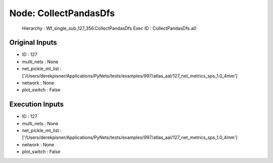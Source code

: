 Node: CollectPandasDfs
======================


 Hierarchy : Wf_single_sub_127_356.CollectPandasDfs
 Exec ID : CollectPandasDfs.a0


Original Inputs
---------------


* ID : 127
* multi_nets : None
* net_pickle_mt_list : ['/Users/derekpisner/Applications/PyNets/tests/examples/997/atlas_aal/127_net_metrics_sps_1.0_4mm']
* network : None
* plot_switch : False

Execution Inputs
----------------


* ID : 127
* multi_nets : None
* net_pickle_mt_list : ['/Users/derekpisner/Applications/PyNets/tests/examples/997/atlas_aal/127_net_metrics_sps_1.0_4mm']
* network : None
* plot_switch : False

